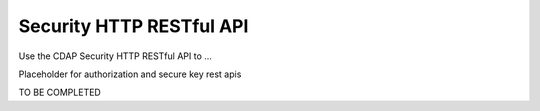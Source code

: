 .. meta::
    :author: Cask Data, Inc.
    :description: HTTP RESTful Interface to the Cask Data Application Platform
    :copyright: Copyright © 2016 Cask Data, Inc.

.. _http-restful-api-security:

=========================
Security HTTP RESTful API
=========================

.. highlight:: console

Use the CDAP Security HTTP RESTful API to ...

Placeholder for authorization and secure key rest apis

TO BE COMPLETED
